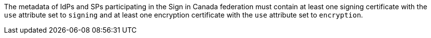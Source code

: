 The metadata of IdPs and SPs participating in the Sign in Canada federation must
contain at least one signing certificate with the ``use`` attribute set to
``signing`` and at least one encryption certificate with the ``use`` attribute
set to ``encryption``.